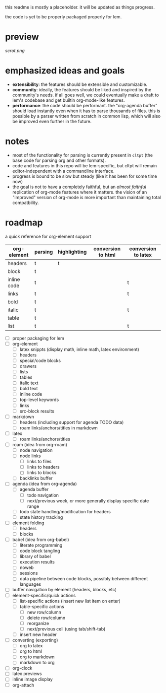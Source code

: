 this readme is mostly a placeholder. it will be updated as things progress.

the code is yet to be properly packaged properly for lem.

* preview

[[scrot.png]]

* emphasized ideas and goals

- *extensibility*: the features should be extensible and customizable.
- *community*: ideally, the features should be liked and inspired by the community's needs. if all goes well, we could eventually make a draft to lem's codebase and get builtin org-mode-like features.
- *performance*: the code should be performant. the "org-agenda buffer" should load instantly even when it has to parse thousands of files. this is possible by a parser written from scratch in common lisp, which will also be improved even further in the future.

* notes

- most of the functionality for parsing is currently present in ~cltpt~ (the base code for parsing org and other formats).
- code and features in this repo will be lem-specific, but cltpt will remain editor-independent with a commandline interface.
- progress is bound to be slow but steady (like it has been for some time now)
- the goal is not to have a completely faithful, but an /almost faithful/ replication of org-mode features where it matters. the vision of an "improved" version of org-mode is more important than maintaining total compatbility.

* roadmap

a quick reference for org-element support
| org-element | parsing | highlighting | conversion to html | conversion to latex |
|-------------+---------+--------------+--------------------+---------------------|
| headers     | t       | t            |                    |                     |
| block       | t       |              |                    |                     |
| inline code | t       |              |                    | t                   |
| links       | t       |              |                    | t                   |
| bold        | t       |              |                    |                     |
| italic      | t       |              |                    | t                   |
| table       | t       |              |                    |                     |
| list        | t       |              |                    | t                   |

- [ ] proper packaging for lem
- [ ] org-element
  - [ ] latex snippts (display math, inline math, latex environment)
  - [ ] headers
  - [ ] special/code blocks
  - [ ] drawers
  - [ ] lists
  - [ ] tables
  - [ ] italic text
  - [ ] bold text
  - [ ] inline code
  - [ ] top-level keywords
  - [ ] links
  - [ ] src-block results
- [ ] markdown
  - [ ] headers (including support for agenda TODO data)
  - [ ] roam links/anchors/titles in markdown
- [ ] latex
  - [ ] roam links/anchors/titles
- [ ] roam (idea from org-roam)
  - [ ] node navigation
  - [ ] node links
    - [ ] links to files
    - [ ] links to headers
    - [ ] links to blocks
  - [ ] backlinks buffer
- [ ] agenda (idea from org-agenda)
  - [ ] agenda buffer
    - [ ] todo navigation
    - [ ] next/previous week, or more generally display specific date range
  - [ ] todo state handling/modification for headers
  - [ ] state history tracking
- [ ] element folding
  - [ ] headers
  - [ ] blocks
- [ ] babel (idea from org-babel)
  - [ ] literate programming
  - [ ] code block tangling
  - [ ] library of babel
  - [ ] execution results
  - [ ] noweb
  - [ ] sessions
  - [ ] data pipeline between code blocks, possibly between different languages
- [ ] buffer navigation by element (headers, blocks, etc)
- [ ] element-specific/quick actions
  - [ ] list-specific actions (insert new list item on enter)
  - [ ] table-specific actions
    - [ ] new row/column
    - [ ] delete row/column
    - [ ] reorganize
    - [ ] next/previous cell (using tab/shift-tab)
  - [ ] insert new header
- [ ] converting (exporting)
  - [ ] org to latex
  - [ ] org to html
  - [ ] org to markdown
  - [ ] markdown to org
- [ ] org-clock
- [ ] latex previews
- [ ] inline image display
- [ ] org-attach